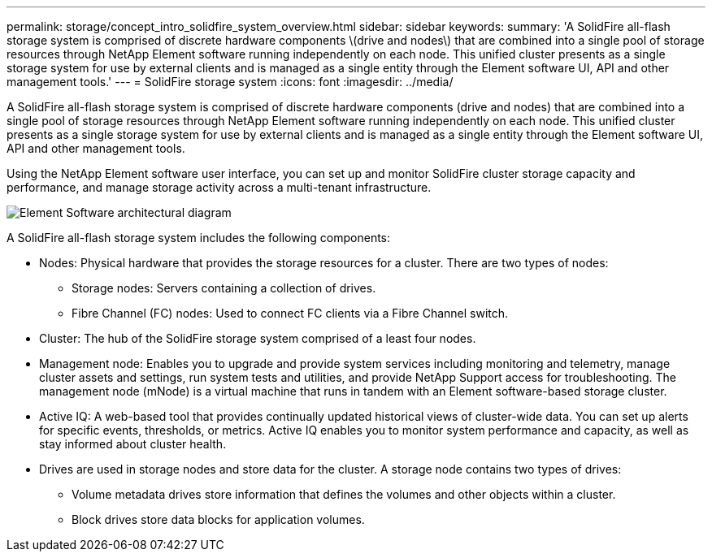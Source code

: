 ---
permalink: storage/concept_intro_solidfire_system_overview.html
sidebar: sidebar
keywords: 
summary: 'A SolidFire all-flash storage system is comprised of discrete hardware components \(drive and nodes\) that are combined into a single pool of storage resources through NetApp Element software running independently on each node. This unified cluster presents as a single storage system for use by external clients and is managed as a single entity through the Element software UI, API and other management tools.'
---
= SolidFire storage system
:icons: font
:imagesdir: ../media/

[.lead]
A SolidFire all-flash storage system is comprised of discrete hardware components (drive and nodes) that are combined into a single pool of storage resources through NetApp Element software running independently on each node. This unified cluster presents as a single storage system for use by external clients and is managed as a single entity through the Element software UI, API and other management tools.

Using the NetApp Element software user interface, you can set up and monitor SolidFire cluster storage capacity and performance, and manage storage activity across a multi-tenant infrastructure.

image::../media/solidfire_concepts_guide_architecture_image.gif[Element Software architectural diagram]

A SolidFire all-flash storage system includes the following components:

* Nodes: Physical hardware that provides the storage resources for a cluster. There are two types of nodes:
 ** Storage nodes: Servers containing a collection of drives.
 ** Fibre Channel (FC) nodes: Used to connect FC clients via a Fibre Channel switch.
* Cluster: The hub of the SolidFire storage system comprised of a least four nodes.
* Management node: Enables you to upgrade and provide system services including monitoring and telemetry, manage cluster assets and settings, run system tests and utilities, and provide NetApp Support access for troubleshooting. The management node (mNode) is a virtual machine that runs in tandem with an Element software-based storage cluster.
* Active IQ: A web-based tool that provides continually updated historical views of cluster-wide data. You can set up alerts for specific events, thresholds, or metrics. Active IQ enables you to monitor system performance and capacity, as well as stay informed about cluster health.
* Drives are used in storage nodes and store data for the cluster. A storage node contains two types of drives:
 ** Volume metadata drives store information that defines the volumes and other objects within a cluster.
 ** Block drives store data blocks for application volumes.

